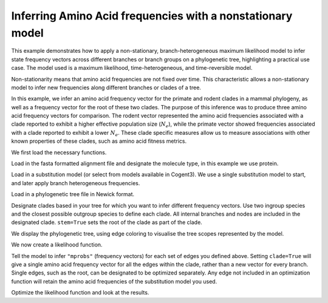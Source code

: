 .. jupyter-execute::
    :hide-code:

    import set_working_directory


.. _nonstationary-model-aa-inference:


Inferring Amino Acid frequencies with a nonstationary model
===========================================================

.. sectionauthor:: Peter Goodman, Andrew Wheeler

This example demonstrates how to apply a non-stationary, branch-heterogeneous maximum likelihood model to infer state frequency vectors across different branches or branch groups on a phylogenetic tree, highlighting a practical use case. The model used is a maximum likelihood, time-heterogeneous, and time-reversible model.

Non-stationarity means that amino acid frequencies are not fixed over time. This characteristic allows a non-stationary model to infer new frequencies along different branches or clades of a tree.

In this example, we infer an amino acid frequency vector for the primate and rodent clades in a mammal phylogeny, as well as a frequency vector for the root of these two clades. The purpose of this inference was to produce three amino acid frequency vectors for comparison. The rodent vector represented the amino acid frequencies associated with a clade reported to exhibit a higher effective population size (:math:`N_{e}`), while the primate vector showed frequencies associated with a clade reported to exhibit a lower :math:`N_{e}`. These clade specific measures allow us to measure associations with other known properties of these clades, such as amino acid fitness metrics.

We first load the necessary functions.

.. jupyter-execute::

    from cogent3 import load_tree, load_aligned_seqs
    from cogent3.evolve.substitution_model import EmpiricalProteinMatrix
    from cogent3.parse.paml_matrix import PamlMatrixParser

Load in the fasta formatted alignment file and designate the molecule type, in this example we use protein.

.. jupyter-execute::

    aln = load_aligned_seqs("data/primate_rodent.fasta", moltype="protein")

Load in a substitution model (or select from models available in Cogent3). We use a single substitution model to start, and later apply branch heterogeneous frequencies.

.. jupyter-execute::

    with open("data/Q.mammal") as matrix_file:
        empirical_matrix , empirical_frequencies = PamlMatrixParser(matrix_file)
        sm = EmpiricalProteinMatrix(empirical_matrix, empirical_frequencies, with_rate=True, distribution="free")

Load in a phylogenetic tree file in Newick format.

.. jupyter-execute::

    tree = load_tree("data/primate_rodent.tre")

Designate clades based in your tree for which you want to infer different frequency vectors. Use two ingroup species and the closest possible outgroup species to define each clade. All internal branches and nodes are included in the designated clade. ``stem=True`` sets the root of the clade as part of the clade.

.. jupyter-execute::

    primate_edges = tree.get_edge_names("CHLOR_SAB","GALEO_VAR", outgroup_name="OCHOT_PRI", clade=True, stem=True)
    rodent_edges = tree.get_edge_names("MICRO_OCH","OCHOT_PRI", outgroup_name="GALEO_VAR", clade=True, stem=True)


We display the phylogenetic tree, using edge coloring to visualise the tree scopes represented by the model.

.. jupyter-execute::

    dnd = tree.get_figure()
    dnd.style_edges(primate_edges, line=dict(color="red"), legendgroup="Primates")
    dnd.style_edges(rodent_edges, line=dict(color="blue"), legendgroup="Rodents")
    dnd.scale_bar = None
    dnd.show(width=600, height=700)

We now create a likelihood function.

.. jupyter-execute::

    lf = sm.make_likelihood_function(tree)
    lf.set_alignment(aln)

Tell the model to infer ``"mprobs"`` (frequency vectors) for each set of edges you defined above. Setting ``clade=True`` will give a single amino acid frequency vector for all the edges within the clade, rather than a new vector for every branch. Single edges, such as the root, can be designated to be optimized separately. Any edge not included in an optimization function will retain the amino acid frequencies of the substitution model you used.

.. jupyter-execute::

    lf.set_param_rule("mprobs", edges=primate_edges, clade=True, stem=True)
    lf.set_param_rule("mprobs", edges=rodent_edges, clade=True, stem=True)
    lf.set_param_rule("mprobs", edge="root")

Optimize the likelihood function and look at the results.

.. jupyter-execute::

    lf.optimise(max_restarts=5, tolerance=1e-9, show_progress=False)
    lf
